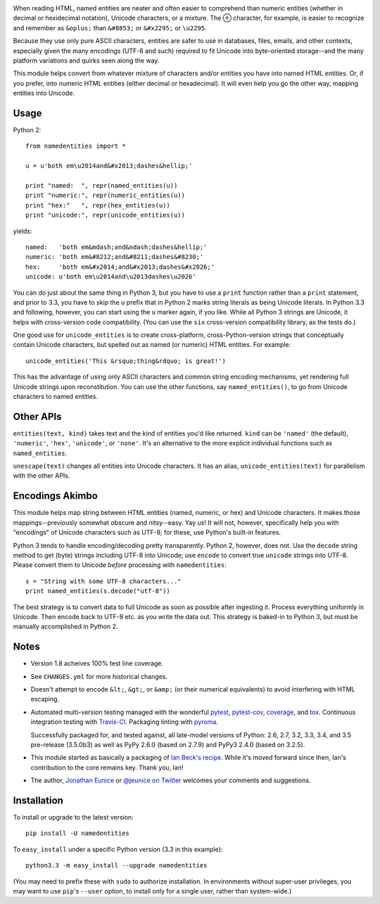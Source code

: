 
| |travisci| |version| |downloads| |supported-versions| |supported-implementations| |wheel| |coverage|

.. |travisci| image:: https://api.travis-ci.org/jonathaneunice/namedentities.svg
    :target: http://travis-ci.org/jonathaneunice/namedentities

.. |version| image:: http://img.shields.io/pypi/v/namedentities.svg?style=flat
    :alt: PyPI Package latest release
    :target: https://pypi.python.org/pypi/namedentities

.. |downloads| image:: http://img.shields.io/pypi/dm/namedentities.svg?style=flat
    :alt: PyPI Package monthly downloads
    :target: https://pypi.python.org/pypi/namedentities

.. |supported-versions| image:: https://img.shields.io/pypi/pyversions/namedentities.svg
    :alt: Supported versions
    :target: https://pypi.python.org/pypi/namedentities

.. |supported-implementations| image:: https://img.shields.io/pypi/implementation/namedentities.svg
    :alt: Supported implementations
    :target: https://pypi.python.org/pypi/namedentities

.. |wheel| image:: https://img.shields.io/pypi/wheel/namedentities.svg
    :alt: Wheel packaging support
    :target: https://pypi.python.org/pypi/namedentities

.. |coverage| image:: https://img.shields.io/badge/test_coverage-100%25-6600CC.svg
    :alt: Test line coverage
    :target: https://pypi.python.org/pypi/namedentities


.. |oplus| unicode:: 0x2295 .. oplus

When reading HTML, named entities are neater and often easier to comprehend
than numeric entities (whether in decimal or hexidecimal notation), Unicode
characters, or a mixture. The |oplus| character, for example, is easier to
recognize and remember as ``&oplus;`` than ``&#8853;`` or ``&#x2295;`` or
``\u2295``.

Because they use only pure ASCII characters, entities are safer to
use in databases, files, emails, and other contexts, especially given the
many encodings (UTF-8 and such) required to fit Unicode into byte-oriented
storage--and the many platform variations and quirks seen along the way.

This module helps convert from whatever mixture of characters and/or
entities you have into named HTML entities. Or, if you prefer,
into numeric HTML entities (either decimal or
hexadecimal). It will even help you go the other way,
mapping entities into Unicode.

Usage
=====

Python 2::

    from namedentities import *

    u = u'both em\u2014and&#x2013;dashes&hellip;'

    print "named:  ", repr(named_entities(u))
    print "numeric:", repr(numeric_entities(u))
    print "hex:"   ", repr(hex_entities(u))
    print "unicode:", repr(unicode_entities(u))

yields::

    named:   'both em&mdash;and&ndash;dashes&hellip;'
    numeric: 'both em&#8212;and&#8211;dashes&#8230;'
    hex:     'both em&#x2014;and&#x2013;dashes&#x2026;'
    unicode: u'both em\u2014and\u2013dashes\u2026'

You can do just about the same thing in Python 3, but you have to use a
``print`` function rather than a ``print`` statement, and prior to 3.3, you
have to skip the ``u`` prefix that in Python 2 marks string literals as
being Unicode literals. In Python 3.3 and following, however, you can start
using the ``u`` marker again, if you like. While all Python 3 strings are
Unicode, it helps with cross-version code compatibility. (You can use the
``six`` cross-version compatibility library, as the tests do.)

One good use for ``unicode_entities`` is to create cross-platform,
cross-Python-version strings that conceptually contain
Unicode characters, but spelled out as named (or numeric) HTML entities. For
example::

    unicode_entities('This &rsquo;thing&rdquo; is great!')

This has the advantage of using only ASCII characters and common
string encoding mechanisms, yet rendering full Unicode strings upon
reconstitution.  You can use the other functions, say ``named_entities()``,
to go from Unicode characters to named entities.

Other APIs
==========

``entities(text, kind)`` takes text and the kind of entities
you'd like returned. ``kind`` can be ``'named'`` (the default), ``'numeric'``,
``'hex'``, ``'unicode'``, or ``'none'``. It's an alternative to the
more explicit individual functions such as ``named_entities``.

``unescape(text)`` changes all entities into Unicode characters. It has an
alias, ``unicode_entities(text)`` for parallelism with the other APIs.

Encodings Akimbo
================

This module helps map string between HTML entities (named, numeric, or hex)
and Unicode characters. It makes those mappings--previously somewhat obscure
and nitsy--easy. Yay us! It will not, however, specifically help you with
"encodings" of Unicode characters such as UTF-8; for these, use Python's
built-in features.

Python 3 tends to handle encoding/decoding pretty transparently.
Python 2, however, does not. Use the ``decode``
string method to get (byte) strings including UTF-8 into Unicode;
use ``encode`` to convert true ``unicode`` strings into UTF-8. Please convert
them to Unicode *before* processing with ``namedentities``::

    s = "String with some UTF-8 characters..."
    print named_entities(s.decode("utf-8"))

The best strategy is to convert data to full Unicode as soon as
possible after ingesting it. Process everything uniformly in Unicode.
Then encode back to UTF-8 etc. as you write the data out. This strategy is
baked-in to Python 3, but must be manually accomplished in Python 2.

Notes
=====

* Version 1.8 acheives 100% test line coverage.

* See ``CHANGES.yml`` for more historical changes.

* Doesn't attempt to encode ``&lt;``, ``&gt;``, or
  ``&amp;`` (or their numerical equivalents) to avoid interfering
  with HTML escaping.

* Automated multi-version testing managed with the wonderful
  `pytest <http://pypi.python.org/pypi/pytest>`_,
  `pytest-cov <http://pypi.python.org/pypi/pytest-cov>`_,
  `coverage <http://pypi.python.org/pypi/coverage>`_,
  and `tox <http://pypi.python.org/pypi/tox>`_.
  Continuous integration testing
  with `Travis-CI <https://travis-ci.org/jonathaneunice/namedentities>`_.
  Packaging linting with `pyroma <https://pypi.python.org/pypi/pyroma>`_.

  Successfully packaged for, and
  tested against, all late-model versions of Python: 2.6, 2.7, 3.2, 3.3,
  3.4, and 3.5 pre-release (3.5.0b3) as well as PyPy 2.6.0 (based on
  2.7.9) and PyPy3 2.4.0 (based on 3.2.5).

* This module started as basically a packaging of `Ian Beck's recipe
  <http://beckism.com/2009/03/named_entities_python/>`_. While it's
  moved forward since then, Ian's contribution to the core remains
  key. Thank you, Ian!

* The author, `Jonathan Eunice <mailto:jonathan.eunice@gmail.com>`_
  or `@jeunice on Twitter <http://twitter.com/jeunice>`_ welcomes
  your comments and suggestions.


Installation
============

To install or upgrade to the latest version::

    pip install -U namedentities

To ``easy_install`` under a specific Python version (3.3 in this example)::

    python3.3 -m easy_install --upgrade namedentities

(You may need to prefix these with ``sudo`` to authorize
installation. In environments without super-user privileges, you may want to
use ``pip``'s ``--user`` option, to install only for a single user, rather
than system-wide.)
